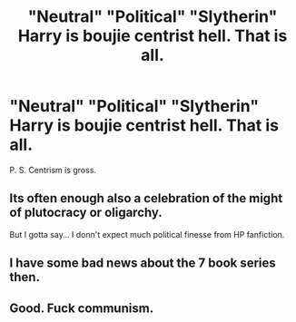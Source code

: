 #+TITLE: "Neutral" "Political" "Slytherin" Harry is boujie centrist hell. That is all.

* "Neutral" "Political" "Slytherin" Harry is boujie centrist hell. That is all.
:PROPERTIES:
:Author: doody_calls_2
:Score: 0
:DateUnix: 1610433760.0
:DateShort: 2021-Jan-12
:FlairText: Discussion
:END:
P. S. Centrism is gross.


** Its often enough also a celebration of the might of plutocracy or oligarchy.

But I gotta say... I donn't expect much political finesse from HP fanfiction.
:PROPERTIES:
:Author: UndeadBBQ
:Score: 18
:DateUnix: 1610436394.0
:DateShort: 2021-Jan-12
:END:


** I have some bad news about the 7 book series then.
:PROPERTIES:
:Author: Ash_Lestrange
:Score: 7
:DateUnix: 1610441844.0
:DateShort: 2021-Jan-12
:END:


** Good. Fuck communism.
:PROPERTIES:
:Author: SugondeseAmbassador
:Score: -3
:DateUnix: 1610534375.0
:DateShort: 2021-Jan-13
:END:
